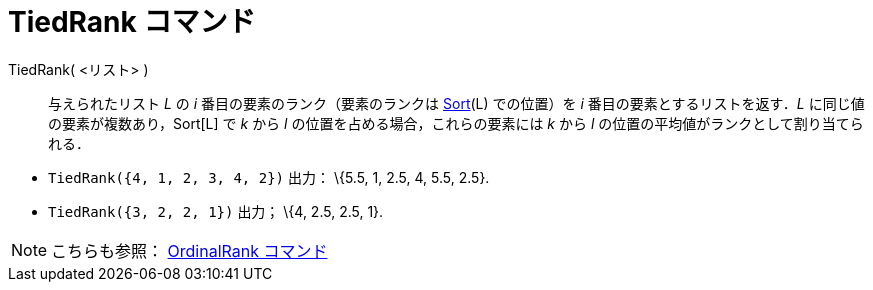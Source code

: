 = TiedRank コマンド
ifdef::env-github[:imagesdir: /ja/modules/ROOT/assets/images]

TiedRank( <リスト> )::
  与えられたリスト _L_ の _i_ 番目の要素のランク（要素のランクは xref:/commands/Sort.adoc[Sort](L) での位置）を _i_
  番目の要素とするリストを返す．_L_ に同じ値の要素が複数あり，Sort[L] で _k_ から _l_
  の位置を占める場合，これらの要素には _k_ から _l_ の位置の平均値がランクとして割り当てられる．

[EXAMPLE]
====

* `++TiedRank({4, 1, 2, 3, 4, 2})++` 出力： \{5.5, 1, 2.5, 4, 5.5, 2.5}.
* `++TiedRank({3, 2, 2, 1})++` 出力； \{4, 2.5, 2.5, 1}.

====

[NOTE]
====

こちらも参照： xref:/commands/OrdinalRank.adoc[OrdinalRank コマンド]

====
